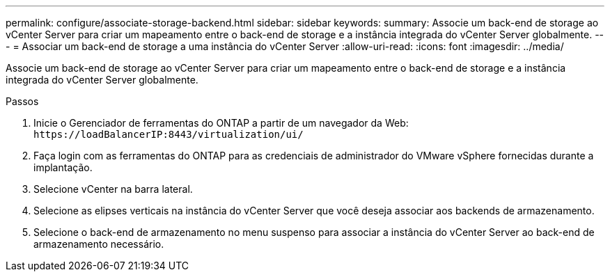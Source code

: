 ---
permalink: configure/associate-storage-backend.html 
sidebar: sidebar 
keywords:  
summary: Associe um back-end de storage ao vCenter Server para criar um mapeamento entre o back-end de storage e a instância integrada do vCenter Server globalmente. 
---
= Associar um back-end de storage a uma instância do vCenter Server
:allow-uri-read: 
:icons: font
:imagesdir: ../media/


[role="lead"]
Associe um back-end de storage ao vCenter Server para criar um mapeamento entre o back-end de storage e a instância integrada do vCenter Server globalmente.

.Passos
. Inicie o Gerenciador de ferramentas do ONTAP a partir de um navegador da Web: `\https://loadBalancerIP:8443/virtualization/ui/`
. Faça login com as ferramentas do ONTAP para as credenciais de administrador do VMware vSphere fornecidas durante a implantação.
. Selecione vCenter na barra lateral.
. Selecione as elipses verticais na instância do vCenter Server que você deseja associar aos backends de armazenamento.
. Selecione o back-end de armazenamento no menu suspenso para associar a instância do vCenter Server ao back-end de armazenamento necessário.

